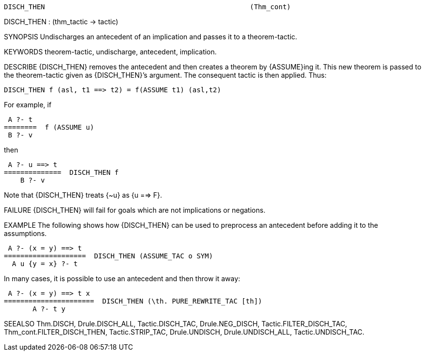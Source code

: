 ----------------------------------------------------------------------
DISCH_THEN                                                  (Thm_cont)
----------------------------------------------------------------------
DISCH_THEN : (thm_tactic -> tactic)

SYNOPSIS
Undischarges an antecedent of an implication and passes it to a theorem-tactic.

KEYWORDS
theorem-tactic, undischarge, antecedent, implication.

DESCRIBE
{DISCH_THEN} removes the antecedent and then creates a theorem by {ASSUME}ing
it. This new theorem is passed to the theorem-tactic given as {DISCH_THEN}’s
argument. The consequent tactic is then applied. Thus:

   DISCH_THEN f (asl, t1 ==> t2) = f(ASSUME t1) (asl,t2)

For example, if

    A ?- t
   ========  f (ASSUME u)
    B ?- v

then

    A ?- u ==> t
   ==============  DISCH_THEN f
       B ?- v

Note that {DISCH_THEN} treats {~u} as {u ==> F}.

FAILURE
{DISCH_THEN} will fail for goals which are not implications or negations.

EXAMPLE
The following shows how {DISCH_THEN} can be used to preprocess an antecedent
before adding it to the assumptions.

    A ?- (x = y) ==> t
   ====================  DISCH_THEN (ASSUME_TAC o SYM)
     A u {y = x} ?- t

In many cases, it is possible to use an antecedent and then throw it
away:

    A ?- (x = y) ==> t x
   ======================  DISCH_THEN (\th. PURE_REWRITE_TAC [th])
          A ?- t y




SEEALSO
Thm.DISCH, Drule.DISCH_ALL, Tactic.DISCH_TAC, Drule.NEG_DISCH,
Tactic.FILTER_DISCH_TAC, Thm_cont.FILTER_DISCH_THEN, Tactic.STRIP_TAC,
Drule.UNDISCH, Drule.UNDISCH_ALL, Tactic.UNDISCH_TAC.

----------------------------------------------------------------------

